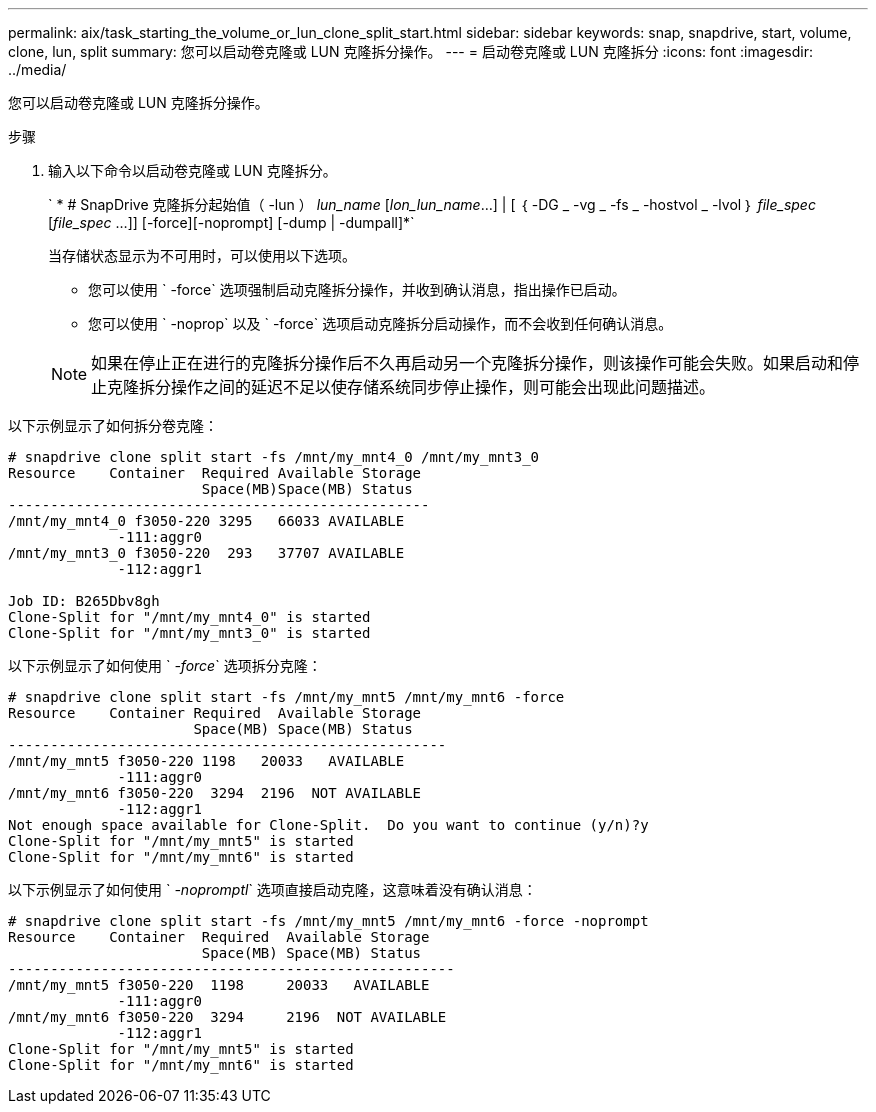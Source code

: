---
permalink: aix/task_starting_the_volume_or_lun_clone_split_start.html 
sidebar: sidebar 
keywords: snap, snapdrive, start, volume, clone, lun, split 
summary: 您可以启动卷克隆或 LUN 克隆拆分操作。 
---
= 启动卷克隆或 LUN 克隆拆分
:icons: font
:imagesdir: ../media/


[role="lead"]
您可以启动卷克隆或 LUN 克隆拆分操作。

.步骤
. 输入以下命令以启动卷克隆或 LUN 克隆拆分。
+
` * # SnapDrive 克隆拆分起始值（ -lun ） _lun_name_ [_lon_lun_name_...] | [ ｛ -DG _ -vg _ -fs _ -hostvol _ -lvol ｝ _file_spec_ [_file_spec_ ...]] [-force][-noprompt] [-dump | -dumpall]*`

+
当存储状态显示为不可用时，可以使用以下选项。

+
** 您可以使用 ` -force` 选项强制启动克隆拆分操作，并收到确认消息，指出操作已启动。
** 您可以使用 ` -noprop` 以及 ` -force` 选项启动克隆拆分启动操作，而不会收到任何确认消息。


+

NOTE: 如果在停止正在进行的克隆拆分操作后不久再启动另一个克隆拆分操作，则该操作可能会失败。如果启动和停止克隆拆分操作之间的延迟不足以使存储系统同步停止操作，则可能会出现此问题描述。



以下示例显示了如何拆分卷克隆：

[listing]
----
# snapdrive clone split start -fs /mnt/my_mnt4_0 /mnt/my_mnt3_0
Resource    Container  Required Available Storage
                       Space(MB)Space(MB) Status
--------------------------------------------------
/mnt/my_mnt4_0 f3050-220 3295   66033 AVAILABLE
             -111:aggr0
/mnt/my_mnt3_0 f3050-220  293   37707 AVAILABLE
             -112:aggr1

Job ID: B265Dbv8gh
Clone-Split for "/mnt/my_mnt4_0" is started
Clone-Split for "/mnt/my_mnt3_0" is started
----
以下示例显示了如何使用 ` _-force_` 选项拆分克隆：

[listing]
----
# snapdrive clone split start -fs /mnt/my_mnt5 /mnt/my_mnt6 -force
Resource    Container Required  Available Storage
                      Space(MB) Space(MB) Status
----------------------------------------------------
/mnt/my_mnt5 f3050-220 1198   20033   AVAILABLE
             -111:aggr0
/mnt/my_mnt6 f3050-220  3294  2196  NOT AVAILABLE
             -112:aggr1
Not enough space available for Clone-Split.  Do you want to continue (y/n)?y
Clone-Split for "/mnt/my_mnt5" is started
Clone-Split for "/mnt/my_mnt6" is started
----
以下示例显示了如何使用 ` _-nopromptl_` 选项直接启动克隆，这意味着没有确认消息：

[listing]
----
# snapdrive clone split start -fs /mnt/my_mnt5 /mnt/my_mnt6 -force -noprompt
Resource    Container  Required  Available Storage
                       Space(MB) Space(MB) Status
-----------------------------------------------------
/mnt/my_mnt5 f3050-220  1198     20033   AVAILABLE
             -111:aggr0
/mnt/my_mnt6 f3050-220  3294     2196  NOT AVAILABLE
             -112:aggr1
Clone-Split for "/mnt/my_mnt5" is started
Clone-Split for "/mnt/my_mnt6" is started
----